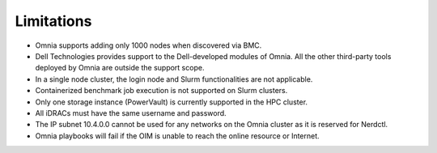 Limitations
===========

- Omnia supports adding only 1000 nodes when discovered via BMC.
- Dell Technologies provides support to the Dell-developed modules of Omnia. All the other third-party tools deployed by Omnia are outside the support scope.
- In a single node cluster, the login node and Slurm functionalities are not applicable.
- Containerized benchmark job execution is not supported on Slurm clusters.
- Only one storage instance (PowerVault) is currently supported in the HPC cluster.
- All iDRACs must have the same username and password.
- The IP subnet 10.4.0.0 cannot be used for any networks on the Omnia cluster as it is reserved for Nerdctl.
- Omnia playbooks will fail if the OIM is unable to reach the online resource or Internet.